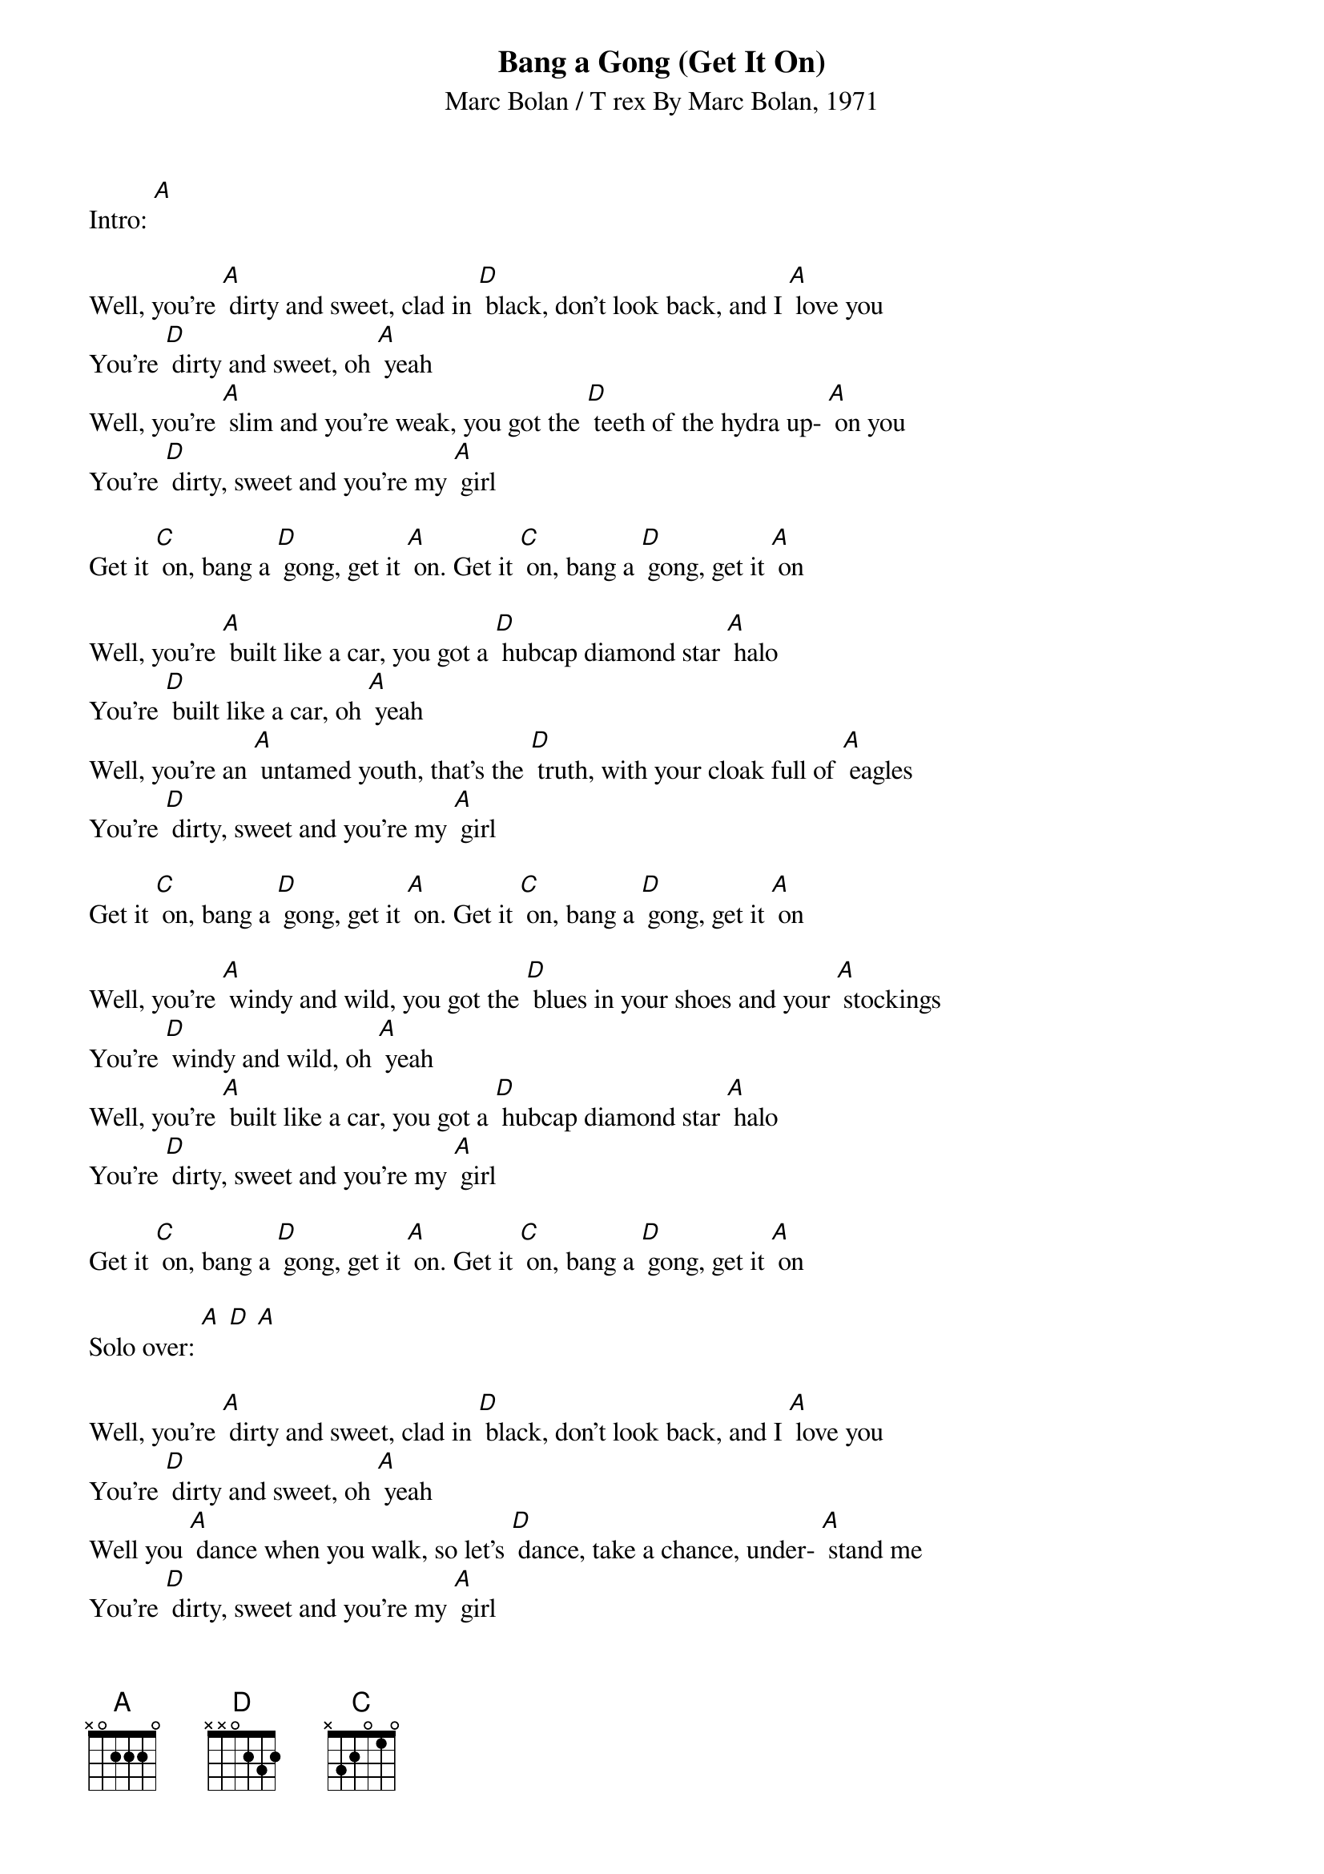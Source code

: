 {t: Bang a Gong (Get It On)}
{st: Marc Bolan / T rex By Marc Bolan, 1971}

Intro: [A]

Well, you're [A] dirty and sweet, clad in [D] black, don't look back, and I [A] love you
You're [D] dirty and sweet, oh [A] yeah
Well, you're [A] slim and you're weak, you got the [D] teeth of the hydra up- [A] on you
You're [D] dirty, sweet and you're my [A] girl

Get it [C] on, bang a [D] gong, get it [A] on. Get it [C] on, bang a [D] gong, get it [A] on

Well, you're [A] built like a car, you got a [D] hubcap diamond star [A] halo
You're [D] built like a car, oh [A] yeah
Well, you're an [A] untamed youth, that's the [D] truth, with your cloak full of [A] eagles
You're [D] dirty, sweet and you're my [A] girl

Get it [C] on, bang a [D] gong, get it [A] on. Get it [C] on, bang a [D] gong, get it [A] on

Well, you're [A] windy and wild, you got the [D] blues in your shoes and your [A] stockings
You're [D] windy and wild, oh [A] yeah
Well, you're [A] built like a car, you got a [D] hubcap diamond star [A] halo
You're [D] dirty, sweet and you're my [A] girl

Get it [C] on, bang a [D] gong, get it [A] on. Get it [C] on, bang a [D] gong, get it [A] on

Solo over: [A] [D] [A]

Well, you're [A] dirty and sweet, clad in [D] black, don't look back, and I [A] love you
You're [D] dirty and sweet, oh [A] yeah
Well you [A] dance when you walk, so let's [D] dance, take a chance, under- [A] stand me
You're [D] dirty, sweet and you're my [A] girl

Get it [C] on, bang a [D] gong, get it [A] on. Get it [C] on, bang a [D] gong, get it [A] on
Get it [C] on, bang a [D] gong, get it [A] on...

Solo over: [A] [D] [A]

Get it [C] on, bang a [D] gong, get it [A] on. Get it [C] on, bang a [D] gong, get it [A] on
Get it [C] on, bang a [D] gong, get it [A] on. Get it [C] on, bang a [D] gong, get it [A] on

Solo over: [A] [D] [A]
